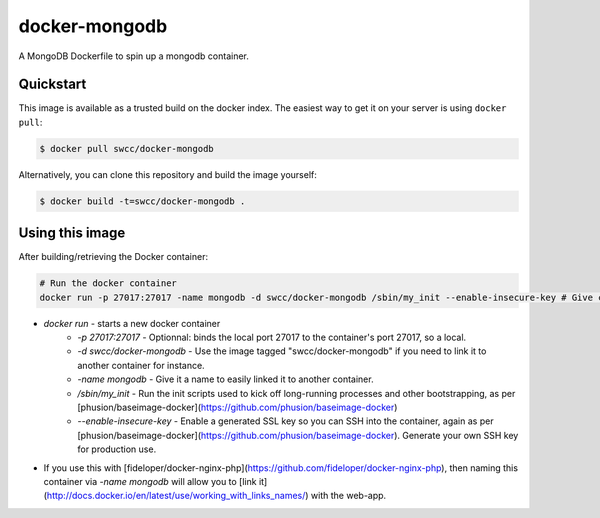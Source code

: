 docker-mongodb
===========

A MongoDB Dockerfile to spin up a mongodb container.

Quickstart
----------

This image is available as a trusted build on the docker index. The easiest way to get it on your server is using ``docker pull``:

.. code-block:: bash

    $ docker pull swcc/docker-mongodb

Alternatively, you can clone this repository and build the image yourself:

.. code-block:: bash

    $ docker build -t=swcc/docker-mongodb .

Using this image
----------------
After building/retrieving the Docker container:

.. code-block:: bash

    # Run the docker container
    docker run -p 27017:27017 -name mongodb -d swcc/docker-mongodb /sbin/my_init --enable-insecure-key # Give container a name in case it's linked to another app container


* `docker run` - starts a new docker container
    * `-p 27017:27017` - Optionnal: binds the local port 27017 to the container's port 27017, so a local.
    * `-d swcc/docker-mongodb` - Use the image tagged "swcc/docker-mongodb" if you need to link it to another container for instance.
    * `-name mongodb` - Give it a name to easily linked it to another container.
    * `/sbin/my_init` - Run the init scripts used to kick off long-running processes and other bootstrapping, as per [phusion/baseimage-docker](https://github.com/phusion/baseimage-docker)
    * `--enable-insecure-key` - Enable a generated SSL key so you can SSH into the container, again as per [phusion/baseimage-docker](https://github.com/phusion/baseimage-docker). Generate your own SSH key for production use.
* If you use this with [fideloper/docker-nginx-php](https://github.com/fideloper/docker-nginx-php), then naming this container via `-name mongodb` will allow you to [link it](http://docs.docker.io/en/latest/use/working_with_links_names/) with the web-app.
